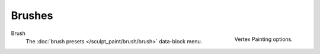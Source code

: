 
*******
Brushes
*******

.. figure:: /images/sculpt-paint_vertex-paint_tools_tab.png
   :align: right

   Vertex Painting options.

Brush
   The :doc:`brush presets </sculpt_paint/brush/brush>` data-block menu.
